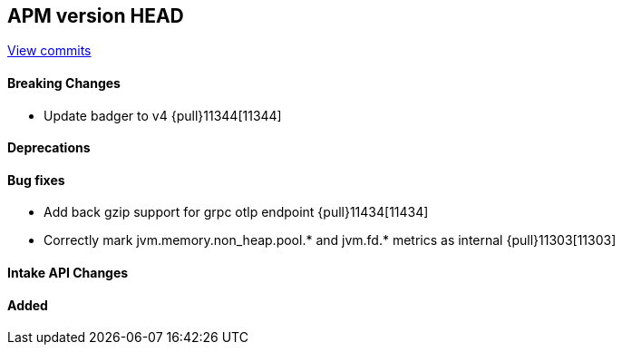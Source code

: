 [[release-notes-head]]
== APM version HEAD

https://github.com/elastic/apm-server/compare/8.10\...main[View commits]

[float]
==== Breaking Changes
- Update badger to v4 {pull}11344[11344]

[float]
==== Deprecations

[float]
==== Bug fixes
- Add back gzip support for grpc otlp endpoint {pull}11434[11434]
- Correctly mark jvm.memory.non_heap.pool.* and jvm.fd.* metrics as internal {pull}11303[11303]

[float]
==== Intake API Changes

[float]
==== Added
